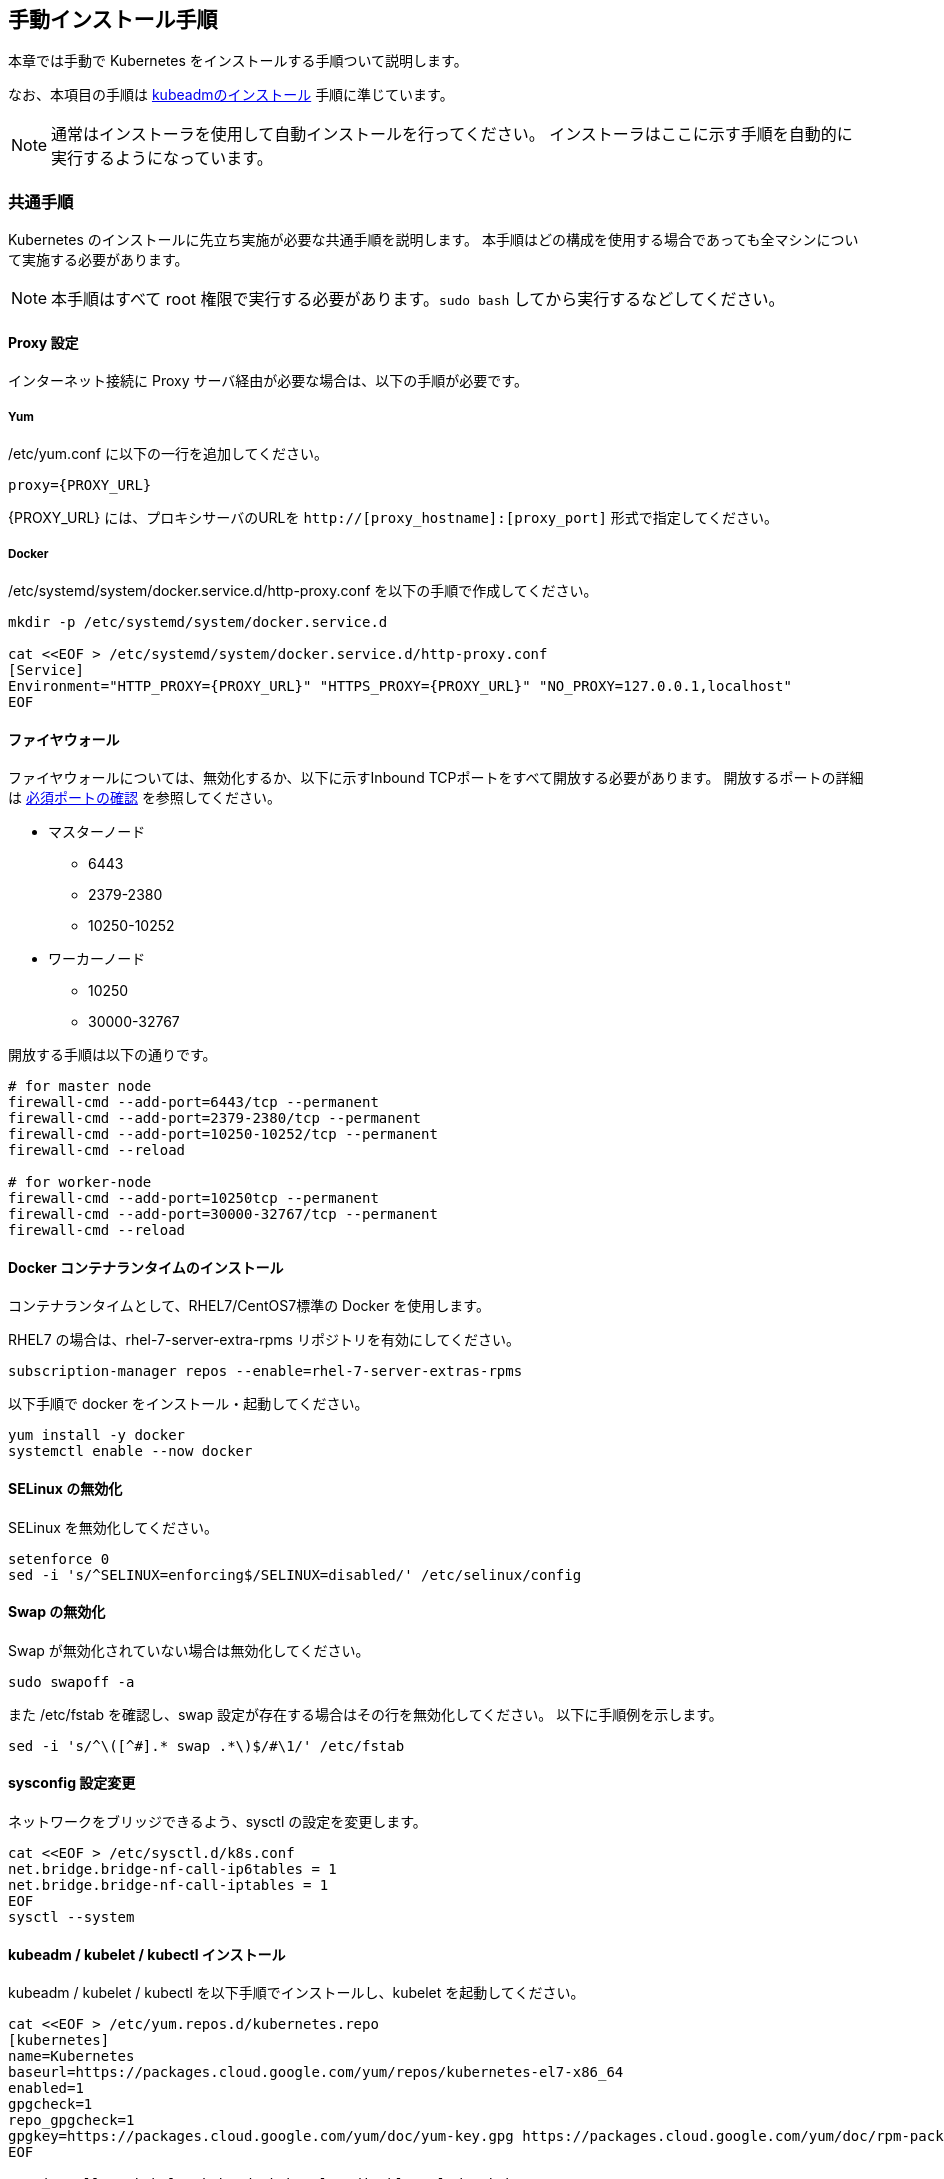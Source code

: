 == 手動インストール手順

本章では手動で Kubernetes をインストールする手順ついて説明します。

なお、本項目の手順は https://kubernetes.io/ja/docs/setup/production-environment/tools/kubeadm/install-kubeadm/[kubeadmのインストール]
手順に準じています。

NOTE: 通常はインストーラを使用して自動インストールを行ってください。
インストーラはここに示す手順を自動的に実行するようになっています。

=== 共通手順

Kubernetes のインストールに先立ち実施が必要な共通手順を説明します。
本手順はどの構成を使用する場合であっても全マシンについて実施する必要があります。

NOTE: 本手順はすべて root 権限で実行する必要があります。`sudo bash` してから実行するなどしてください。

==== Proxy 設定

インターネット接続に Proxy サーバ経由が必要な場合は、以下の手順が必要です。

===== Yum

/etc/yum.conf に以下の一行を追加してください。

 proxy={PROXY_URL}

{PROXY_URL} には、プロキシサーバのURLを `http://[proxy_hostname]:[proxy_port]` 形式で指定してください。

===== Docker

/etc/systemd/system/docker.service.d/http-proxy.conf を以下の手順で作成してください。

----
mkdir -p /etc/systemd/system/docker.service.d

cat <<EOF > /etc/systemd/system/docker.service.d/http-proxy.conf
[Service]
Environment="HTTP_PROXY={PROXY_URL}" "HTTPS_PROXY={PROXY_URL}" "NO_PROXY=127.0.0.1,localhost"
EOF
----

==== ファイヤウォール

ファイヤウォールについては、無効化するか、以下に示すInbound TCPポートをすべて開放する必要があります。
開放するポートの詳細は https://kubernetes.io/ja/docs/setup/production-environment/tools/kubeadm/install-kubeadm/[必須ポートの確認]
を参照してください。

* マスターノード
** 6443
** 2379-2380
** 10250-10252
* ワーカーノード
** 10250
** 30000-32767

開放する手順は以下の通りです。

----
# for master node
firewall-cmd --add-port=6443/tcp --permanent
firewall-cmd --add-port=2379-2380/tcp --permanent
firewall-cmd --add-port=10250-10252/tcp --permanent
firewall-cmd --reload

# for worker-node
firewall-cmd --add-port=10250tcp --permanent
firewall-cmd --add-port=30000-32767/tcp --permanent
firewall-cmd --reload
----

==== Docker コンテナランタイムのインストール

コンテナランタイムとして、RHEL7/CentOS7標準の Docker を使用します。

RHEL7 の場合は、rhel-7-server-extra-rpms リポジトリを有効にしてください。

 subscription-manager repos --enable=rhel-7-server-extras-rpms

以下手順で docker をインストール・起動してください。

 yum install -y docker
 systemctl enable --now docker

==== SELinux の無効化

SELinux を無効化してください。

 setenforce 0
 sed -i 's/^SELINUX=enforcing$/SELINUX=disabled/' /etc/selinux/config

==== Swap の無効化

Swap が無効化されていない場合は無効化してください。

 sudo swapoff -a

また /etc/fstab を確認し、swap 設定が存在する場合はその行を無効化してください。
以下に手順例を示します。

 sed -i 's/^\([^#].* swap .*\)$/#\1/' /etc/fstab

==== sysconfig 設定変更

ネットワークをブリッジできるよう、sysctl の設定を変更します。

----
cat <<EOF > /etc/sysctl.d/k8s.conf
net.bridge.bridge-nf-call-ip6tables = 1
net.bridge.bridge-nf-call-iptables = 1
EOF
sysctl --system
----

==== kubeadm / kubelet / kubectl インストール

kubeadm / kubelet / kubectl を以下手順でインストールし、kubelet を起動してください。

----
cat <<EOF > /etc/yum.repos.d/kubernetes.repo
[kubernetes]
name=Kubernetes
baseurl=https://packages.cloud.google.com/yum/repos/kubernetes-el7-x86_64
enabled=1
gpgcheck=1
repo_gpgcheck=1
gpgkey=https://packages.cloud.google.com/yum/doc/yum-key.gpg https://packages.cloud.google.com/yum/doc/rpm-package-key.gpg
EOF

yum install -y kubelet kubeadm kubectl --disableexcludes=kubernetes

systemctl enable --now kubelet
----

kubeadm / kubelet / kubectl が更新されないよう、バージョンロックを掛けてください。

----
yum install yum-plugin-versionlock
yum versionlock add kubeadm kubelet kubectl
----
